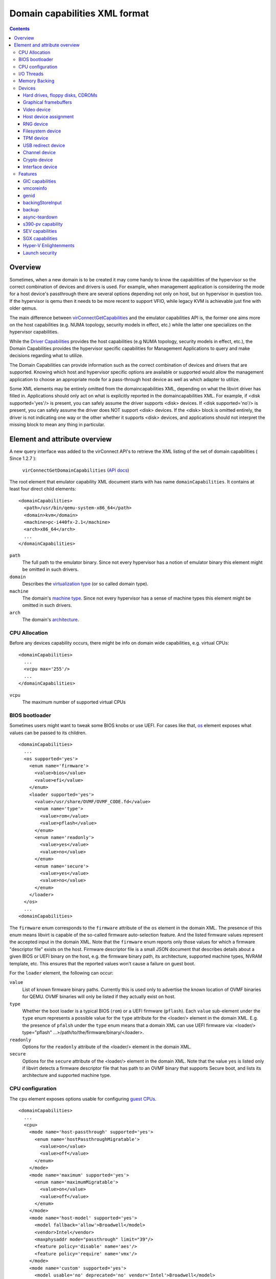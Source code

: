 .. role:: since

==============================
Domain capabilities XML format
==============================

.. contents::

Overview
--------

Sometimes, when a new domain is to be created it may come handy to know the
capabilities of the hypervisor so the correct combination of devices and drivers
is used. For example, when management application is considering the mode for a
host device's passthrough there are several options depending not only on host,
but on hypervisor in question too. If the hypervisor is qemu then it needs to be
more recent to support VFIO, while legacy KVM is achievable just fine with older
qemus.

The main difference between
`virConnectGetCapabilities <html/libvirt-libvirt-host.html#virConnectGetCapabilities>`__
and the emulator capabilities API is, the former one aims more on the host
capabilities (e.g. NUMA topology, security models in effect, etc.) while the
latter one specializes on the hypervisor capabilities.

While the `Driver Capabilities <formatcaps.html>`__ provides the host
capabilities (e.g NUMA topology, security models in effect, etc.), the Domain
Capabilities provides the hypervisor specific capabilities for Management
Applications to query and make decisions regarding what to utilize.

The Domain Capabilities can provide information such as the correct combination
of devices and drivers that are supported. Knowing which host and hypervisor
specific options are available or supported would allow the management
application to choose an appropriate mode for a pass-through host device as well
as which adapter to utilize.

Some XML elements may be entirely omitted from the domaincapabilities XML,
depending on what the libvirt driver has filled in. Applications should only act
on what is explicitly reported in the domaincapabilities XML. For example, if
<disk supported='yes'/> is present, you can safely assume the driver supports
<disk> devices. If <disk supported='no'/> is present, you can safely assume the
driver does NOT support <disk> devices. If the <disk> block is omitted entirely,
the driver is not indicating one way or the other whether it supports <disk>
devices, and applications should not interpret the missing block to mean any
thing in particular.

Element and attribute overview
------------------------------

A new query interface was added to the virConnect API's to retrieve the XML
listing of the set of domain capabilities ( :since:`Since 1.2.7` ):

   ``virConnectGetDomainCapabilities`` (`API docs <html/libvirt-libvirt-domain.html#virConnectGetDomainCapabilities>`__)

The root element that emulator capability XML document starts with has name
``domainCapabilities``. It contains at least four direct child elements:

::

   <domainCapabilities>
     <path>/usr/bin/qemu-system-x86_64</path>
     <domain>kvm</domain>
     <machine>pc-i440fx-2.1</machine>
     <arch>x86_64</arch>
     ...
   </domainCapabilities>

``path``
   The full path to the emulator binary. Since not every hypervisor has a
   notion of emulator binary this element might be omitted in such drivers.
``domain``
   Describes the `virtualization type <formatdomain.html#element-and-attribute-overview>`__ (or so
   called domain type).
``machine``
   The domain's `machine type <formatdomain.html#bios-bootloader>`__. Since not
   every hypervisor has a sense of machine types this element might be omitted
   in such drivers.
``arch``
   The domain's `architecture <formatdomain.html#bios-bootloader>`__.

CPU Allocation
~~~~~~~~~~~~~~

Before any devices capability occurs, there might be info on domain wide
capabilities, e.g. virtual CPUs:

::

   <domainCapabilities>
     ...
     <vcpu max='255'/>
     ...
   </domainCapabilities>

``vcpu``
   The maximum number of supported virtual CPUs

BIOS bootloader
~~~~~~~~~~~~~~~

Sometimes users might want to tweak some BIOS knobs or use UEFI. For cases like
that, `os <formatdomain.html#bios-bootloader>`__ element exposes what values can
be passed to its children.

::

   <domainCapabilities>
     ...
     <os supported='yes'>
       <enum name='firmware'>
         <value>bios</value>
         <value>efi</value>
       </enum>
       <loader supported='yes'>
         <value>/usr/share/OVMF/OVMF_CODE.fd</value>
         <enum name='type'>
           <value>rom</value>
           <value>pflash</value>
         </enum>
         <enum name='readonly'>
           <value>yes</value>
           <value>no</value>
         </enum>
         <enum name='secure'>
           <value>yes</value>
           <value>no</value>
         </enum>
       </loader>
     </os>
     ...
   <domainCapabilities>

The ``firmware`` enum corresponds to the ``firmware`` attribute of the ``os``
element in the domain XML. The presence of this enum means libvirt is capable of
the so-called firmware auto-selection feature. And the listed firmware values
represent the accepted input in the domain XML. Note that the ``firmware`` enum
reports only those values for which a firmware "descriptor file" exists on the
host. Firmware descriptor file is a small JSON document that describes details
about a given BIOS or UEFI binary on the host, e.g. the firmware binary path,
its architecture, supported machine types, NVRAM template, etc. This ensures
that the reported values won't cause a failure on guest boot.

For the ``loader`` element, the following can occur:

``value``
   List of known firmware binary paths. Currently this is used only to advertise
   the known location of OVMF binaries for QEMU. OVMF binaries will only be
   listed if they actually exist on host.
``type``
   Whether the boot loader is a typical BIOS (``rom``) or a UEFI firmware
   (``pflash``). Each ``value`` sub-element under the ``type`` enum represents a
   possible value for the ``type`` attribute for the <loader/> element in the
   domain XML. E.g. the presence of ``pfalsh`` under the ``type`` enum means
   that a domain XML can use UEFI firmware via: <loader/> type="pflash"
   ...>/path/to/the/firmware/binary/</loader>.
``readonly``
   Options for the ``readonly`` attribute of the <loader/> element in the domain
   XML.
``secure``
   Options for the ``secure`` attribute of the <loader/> element in the domain
   XML. Note that the value ``yes`` is listed only if libvirt detects a firmware
   descriptor file that has path to an OVMF binary that supports Secure boot,
   and lists its architecture and supported machine type.

CPU configuration
~~~~~~~~~~~~~~~~~

The ``cpu`` element exposes options usable for configuring `guest
CPUs <formatdomain.html#cpu-model-and-topology>`__.

::

   <domainCapabilities>
     ...
     <cpu>
       <mode name='host-passthrough' supported='yes'>
         <enum name='hostPassthroughMigratable'>
           <value>on</value>
           <value>off</value>
         </enum>
       </mode>
       <mode name='maximum' supported='yes'>
         <enum name='maximumMigratable'>
           <value>on</value>
           <value>off</value>
         </enum>
       </mode>
       <mode name='host-model' supported='yes'>
         <model fallback='allow'>Broadwell</model>
         <vendor>Intel</vendor>
         <maxphysaddr mode="passthrough" limit="39"/>
         <feature policy='disable' name='aes'/>
         <feature policy='require' name='vmx'/>
       </mode>
       <mode name='custom' supported='yes'>
         <model usable='no' deprecated='no' vendor='Intel'>Broadwell</model>
         <model usable='yes' deprecated='no' vendor='Intel'>Broadwell-noTSX</model>
         <model usable='no' deprecated='yes' vendor='Intel'>Haswell</model>
         <model usable='no' deprecated='no' vendor='AMD'>EPYC-Milan</model>
         ...
       </mode>
     </cpu>
     ...
   <domainCapabilities>

Each CPU mode understood by libvirt is described with a ``mode`` element which
tells whether the particular mode is supported and provides (when applicable)
more details about it:

``host-passthrough``
   The ``hostPassthroughMigratable`` enum shows possible values of the
   ``migratable`` attribute for the <cpu> element with
   ``mode='host-passthrough'`` in the domain XML.
``host-model``
   If ``host-model`` is supported by the hypervisor, the ``mode`` describes the
   guest CPU which will be used when starting a domain with ``host-model`` CPU.
   The hypervisor specifics (such as unsupported CPU models or features, machine
   type, etc.) may be accounted for in this guest CPU specification and thus the
   CPU can be different from the one shown in host capabilities XML. This is
   indicated by the ``fallback`` attribute of the ``model`` sub element:
   ``allow`` means not all specifics were accounted for and thus the CPU a guest
   will see may be different; ``forbid`` indicates that the CPU a guest will see
   should match this CPU definition. The optional ``maxphysaddr`` element
   reports physical address size of the host CPU if this value is available and
   applicable for the requested domain type. This is useful for computing
   baseline CPU definition which should be compatible with several hosts.
``custom``
   The ``mode`` element contains a list of supported CPU models, each described
   by a dedicated ``model`` element. The ``usable`` attribute specifies whether
   the model can be used directly on the host. A special value ``unknown``
   indicates libvirt does not have enough information to provide the usability
   data. When ``usable='no'`` the corresponding model cannot be used without
   disabling some features that the CPU of such model is expected to have. The
   list of features blocking usability of a particular CPU model is returned
   as disabled features in the result of ``virConnectBaselineHypervisorCPU``
   API (or ``virsh hypervisor-cpu-baseline``) when called on a CPU definition
   using the CPU model and no additional feature elements. Models marked as
   usable (``usable='yes'``) can be safely used in domain XMLs with
   ``check='none'`` as the hypervisor guarantees the model can be used on the
   current host and additional checks done by libvirt are redundant.
   :since:`Since 10.2.0` libvirt automatically detects this situation and
   avoids the redundant checks even when ``check='partial'`` is used, with
   older releases disabling libvirt checks via ``check='none'`` for such models
   is recommended to avoid needless issues with starting domains when libvirt's
   definition of a particular model differs from hypervisor's definition. The
   ``deprecated`` attribute reflects the hypervisor's policy on usage of this
   model :since:`(since 7.1.0)`. The ``vendor`` attribute :since:`(since 8.9.0)`
   contains the vendor of the CPU model for users who want to use CPU models
   with specific vendors only. CPU models with undefined vendor will be listed
   with ``vendor='unkwnown'``.

I/O Threads
~~~~~~~~~~~

The ``iothread`` elements indicates whether or not `I/O
threads <formatdomain.html#iothreads-allocation>`__ are supported.

::

   <domainCapabilities>
     ...
     <iothread supported='yes'/>
     ...
   <domainCapabilities>

Memory Backing
~~~~~~~~~~~~~~

The ``memory backing`` element indicates whether or not `memory
backing <formatdomain.html#memory-backing>`__ is supported.

::

   <domainCapabilities>
     ...
     <memoryBacking supported='yes'>
       <enum name='sourceType'>
         <value>anonymous</value>
         <value>file</value>
         <value>memfd</value>
       </enum>
     </memoryBacking>
     ...
   <domainCapabilities>

``sourceType``
   Options for the ``type`` attribute of the <memoryBacking><source> element.

Devices
~~~~~~~

Another set of XML elements describe the supported devices and their
capabilities. All devices occur as children of the main ``devices`` element.

::

   <domainCapabilities>
     ...
     <devices>
       <disk supported='yes'>
         <enum name='diskDevice'>
           <value>disk</value>
           <value>cdrom</value>
           <value>floppy</value>
           <value>lun</value>
         </enum>
         ...
       </disk>
       <hostdev supported='no'/>
     </devices>
   </domainCapabilities>

Reported capabilities are expressed as an enumerated list of available options
for each of the element or attribute. For example, the <disk/> element has an
attribute ``device`` which can support the values ``disk``, ``cdrom``,
``floppy``, or ``lun``.

Hard drives, floppy disks, CDROMs
^^^^^^^^^^^^^^^^^^^^^^^^^^^^^^^^^

Disk capabilities are exposed under the ``disk`` element. For instance:

::

   <domainCapabilities>
     ...
     <devices>
       <disk supported='yes'>
         <enum name='diskDevice'>
           <value>disk</value>
           <value>cdrom</value>
           <value>floppy</value>
           <value>lun</value>
         </enum>
         <enum name='bus'>
           <value>ide</value>
           <value>fdc</value>
           <value>scsi</value>
           <value>virtio</value>
           <value>xen</value>
           <value>usb</value>
           <value>sata</value>
           <value>sd</value>
         </enum>
       </disk>
       ...
     </devices>
   </domainCapabilities>

``diskDevice``
   Options for the ``device`` attribute of the <disk/> element.
``bus``
   Options for the ``bus`` attribute of the <target/> element for a <disk/>.

Graphical framebuffers
^^^^^^^^^^^^^^^^^^^^^^

Graphics device capabilities are exposed under the ``graphics`` element. For
instance:

::

   <domainCapabilities>
     ...
     <devices>
       <graphics supported='yes'>
         <enum name='type'>
           <value>sdl</value>
           <value>vnc</value>
           <value>spice</value>
         </enum>
       </graphics>
       ...
     </devices>
   </domainCapabilities>

``type``
   Options for the ``type`` attribute of the <graphics/> element.

Video device
^^^^^^^^^^^^

Video device capabilities are exposed under the ``video`` element. For instance:

::

   <domainCapabilities>
     ...
     <devices>
       <video supported='yes'>
         <enum name='modelType'>
           <value>vga</value>
           <value>cirrus</value>
           <value>vmvga</value>
           <value>qxl</value>
           <value>virtio</value>
         </enum>
       </video>
       ...
     </devices>
   </domainCapabilities>

``modelType``
   Options for the ``type`` attribute of the <video><model> element.

Host device assignment
^^^^^^^^^^^^^^^^^^^^^^

Some host devices can be passed through to a guest (e.g. USB, PCI and SCSI).
Well, only if the following is enabled:

::

   <domainCapabilities>
     ...
     <devices>
       <hostdev supported='yes'>
         <enum name='mode'>
           <value>subsystem</value>
           <value>capabilities</value>
         </enum>
         <enum name='startupPolicy'>
           <value>default</value>
           <value>mandatory</value>
           <value>requisite</value>
           <value>optional</value>
         </enum>
         <enum name='subsysType'>
           <value>usb</value>
           <value>pci</value>
           <value>scsi</value>
         </enum>
         <enum name='capsType'>
           <value>storage</value>
           <value>misc</value>
           <value>net</value>
         </enum>
         <enum name='pciBackend'>
           <value>default</value>
           <value>kvm</value>
           <value>vfio</value>
           <value>xen</value>
         </enum>
       </hostdev>
     </devices>
   </domainCapabilities>

``mode``
   Options for the ``mode`` attribute of the <hostdev/> element.
``startupPolicy``
   Options for the ``startupPolicy`` attribute of the <hostdev/> element.
``subsysType``
   Options for the ``type`` attribute of the <hostdev/> element in case of
   ``mode="subsystem"``.
``capsType``
   Options for the ``type`` attribute of the <hostdev/> element in case of
   ``mode="capabilities"``.
``pciBackend``
   Options for the ``name`` attribute of the <driver/> element.

RNG device
^^^^^^^^^^

RNG device capabilities are exposed under the ``rng`` element. For instance:

::

   <domainCapabilities>
     ...
     <devices>
       <rng supported='yes'>
         <enum name='model'>
           <value>virtio</value>
           <value>virtio-transitional</value>
           <value>virtio-non-transitional</value>
         </enum>
         <enum name='backendModel'>
           <value>random</value>
           <value>egd</value>
           <value>builtin</value>
         </enum>
       </rng>
       ...
     </devices>
   </domainCapabilities>

``model``
   Options for the ``model`` attribute of the <rng> element.
``backendModel``
   Options for the ``model`` attribute of the <rng><backend> element.

Filesystem device
^^^^^^^^^^^^^^^^^

Filesystem device capabilities are exposed under the ``filesystem`` element. For
instance:

::

   <domainCapabilities>
     ...
     <devices>
       <filesystem supported='yes'>
         <enum name='driverType'>
           <value>default</value>
           <value>path</value>
           <value>handle</value>
           <value>virtiofs</value>
         </enum>
       </filesystem>
       ...
     </devices>
   </domainCapabilities>

``driverType``
   Options for the ``type`` attribute of the <filesystem><driver> element.

TPM device
^^^^^^^^^^

TPM device capabilities are exposed under the ``tpm`` element. For instance:

::

  <domainCapabilities>
    ...
    <devices>
      <tpm supported='yes'>
        <enum name='model'>
          <value>tpm-tis</value>
          <value>tpm-crb</value>
        </enum>
        <enum name='backendModel'>
          <value>passthrough</value>
          <value>emulator</value>
        </enum>
        <enum name='backendVersion'>
          <value>1.2</value>
          <value>2.0</value>
        </enum>
      </tpm>
      ...
    </devices>
  </domainCapabilities>

``model``
   Options for the ``model`` attribute of the ``<tpm/>`` element.
``backendModel``
   Options for the ``type`` attribute of the ``<tpm><backend/>`` element.
``backendVersion``
   Options for the ``version`` attribute of the ``<tpm><backend/>`` element.

USB redirect device
^^^^^^^^^^^^^^^^^^^

USB redirdev device capabilities are exposed under the ``redirdev`` element. For instance:

::

  <domainCapabilities>
    ...
    <devices>
      <redirdev supported='yes'>
        <enum name='bus'>
          <value>usb</value>
        </enum>
      </redirdev>
      ...
    </devices>
  </domainCapabilities>

``bus``
   Options for the ``bus`` attribute of the ``<redirdev/>`` element.

Channel device
^^^^^^^^^^^^^^

Channel device capabilities are exposed under the ``channel`` element. For instance:

::

  <domainCapabilities>
    ...
    <devices>
      <channel supported='yes'>
        <enum name='type'>
          <value>pty</value>
          <value>unix</value>
          <value>spicevmc</value>
        </enum>
      </channel
      ...
    </devices>
  </domainCapabilities>

``type``
   Options for the ``type`` attribute of the ``<channel/>`` element.

Crypto device
^^^^^^^^^^^^^^

Crypto device capabilities are exposed under the ``crypto`` element. For instance:

::

  <domainCapabilities>
    ...
    <devices>
      <crypto supported='yes'>
        <enum name='model'>
          <value>virtio</value>
        </enum>
        <enum name='type'>
          <value>qemu</value>
        </enum>
        <enum name='backendModel'>
          <value>builtin</value>
          <value>lkcf</value>
        </enum>
      </crypto>
      ...
    </devices>
  </domainCapabilities>

``model``
   Options for the ``model`` attribute of the ``<crypto/>`` element.
``type``
   Options for the ``type`` attribute of the ``<crypto/>`` element.
``backendModel``
   Options for the ``backendModel`` attribute of the ``<crypto><backend/>`` element.

Interface device
^^^^^^^^^^^^^^^^

Interface device corresponds to `network interface
<formatdomain.html#network-interfaces>`__ (``<interface/>``) in domain XML.

::

  <domainCapabilities>
    ...
    <devices>
      <interface supported='yes'>
        <enum name='backendType'>
          <value>default</value>
          <value>passt</value>
        </enum>
      </interface>
      ...
    </devices>
  </domainCapabilities>

``backendType``
   Options for the ``type`` attribute of the ``<backend/>`` element


Features
~~~~~~~~

One more set of XML elements describe the supported features and their
capabilities. All features occur as children of the main ``features`` element.

::

   <domainCapabilities>
     ...
     <features>
       <gic supported='yes'>
         <enum name='version'>
           <value>2</value>
           <value>3</value>
         </enum>
       </gic>
       <vmcoreinfo supported='yes'/>
       <genid supported='yes'/>
       <backingStoreInput supported='yes'/>
       <backup supported='yes'/>
       <async-teardown supported='yes'/>
       <sev>
         <cbitpos>47</cbitpos>
         <reduced-phys-bits>1</reduced-phys-bits>
       </sev>
       <sgx supported='yes'>
         <flc>no</flc>
         <sgx1>yes</sgx1>
         <sgx2>no</sgx2>
         <section_size unit='KiB'>524288</section_size>
         <sections>
           <section node='0' size='262144' unit='KiB'/>
           <section node='1' size='262144' unit='KiB'/>
         </sections>
       </sgx>
       <hyperv supported='yes'>
         <enum name='features'>
           <value>relaxed</value>
           <value>vapic</value>
         </enum>
       </hyperv>
     </features>
   </domainCapabilities>

Reported capabilities are expressed as an enumerated list of possible values for
each of the elements or attributes. For example, the ``gic`` element has an
attribute ``version`` which can support the values ``2`` or ``3``.

For information about the purpose of each feature, see the `relevant
section <formatdomain.html#hypervisor-features>`__ in the domain XML documentation.

GIC capabilities
^^^^^^^^^^^^^^^^

GIC capabilities are exposed under the ``gic`` element.

``version``
   Options for the ``version`` attribute of the ``gic`` element.

vmcoreinfo
^^^^^^^^^^

Reports whether the vmcoreinfo feature can be enabled.

genid
^^^^^

Reports whether the genid feature can be used by the domain.

backingStoreInput
^^^^^^^^^^^^^^^^^

Reports whether the hypervisor will obey the <backingStore> elements configured
for a <disk> when booting the guest, hotplugging the disk to a running guest, or
similar. :since:`(Since 5.10)`

backup
^^^^^^

Reports whether the hypervisor supports the backup, checkpoint, and related
features. (``virDomainBackupBegin``, ``virDomainCheckpointCreateXML`` etc). The
presence of the ``backup`` element even if ``supported='no'`` implies that the
``VIR_DOMAIN_UNDEFINE_CHECKPOINTS_METADATA`` flag for ``virDomainUndefine`` is
supported.

async-teardown
^^^^^^^^^^^^^^

Reports whether the asynchronous teardown feature can be enabled.

s390-pv capability
^^^^^^^^^^^^^^^^^^

Reports whether the hypervisor supports the Protected Virtualization. In order
to use Protected Virtualization with libvirt have a look at the `launchSecurity
element in the domain XML <formatdomain.html#launch-security>`__. For more
details on the Protected Virtualization feature please see `Protected
Virtualization on s390 <kbase/s390_protected_virt.html>`__.

SEV capabilities
^^^^^^^^^^^^^^^^

AMD Secure Encrypted Virtualization (SEV) capabilities are exposed under the
``sev`` element. SEV is an extension to the AMD-V architecture which supports
running virtual machines (VMs) under the control of a hypervisor. When
supported, guest owner can create a VM whose memory contents will be
transparently encrypted with a key unique to that VM.

For more details on the SEV feature, please follow resources in the AMD
developer's document store. In order to use SEV with libvirt have a look at `SEV
in domain XML <formatdomain.html#launch-security>`__

``cbitpos``
   When memory encryption is enabled, one of the physical address bits (aka the
   C-bit) is utilized to mark if a memory page is protected. The C-bit position
   is Hypervisor dependent.
``reducedPhysBits``
   When memory encryption is enabled, we lose certain bits in physical address
   space. The number of bits we lose is hypervisor dependent.
``maxGuests``
   The maximum number of SEV guests that can be launched on the host. This value
   may be configurable in the firmware for some hosts.
``maxESGuests``
   The maximum number of SEV-ES guests that can be launched on the host. This
   value may be configurable in the firmware for some hosts.

SGX capabilities
^^^^^^^^^^^^^^^^

Intel Software Guard Extensions (Intel SGX) capabilities are exposed under the
``sgx`` element.

Intel SGX helps protect data in use via unique application isolation technology.
Protect selected code and data from modification using hardened enclaves with
Intel SGX.

For more details on the SGX feature, please follow resources in the SGX developer's
document store. In order to use SGX with libvirt have a look at `SGX in domain XML
<formatdomain.html#memory-devices>`__

``flc``
   FLC (Flexible Launch Control), not strictly part of SGX2, but was not part of
   original SGX hardware either.

``sgx1``
   the sgx version 1.

``sgx2``
   The sgx version 2.

``section_size``
   The size of the SGX enclave page cache (called EPC).

``sections``
   The sections of the SGX enclave page cache (called EPC).


Hyper-V Enlightenments
^^^^^^^^^^^^^^^^^^^^^^

Report which features improving behavior of guests running Microsoft Windows
are supported. The ``features`` enum corresponds to the ``<hyperv/>`` element
(well, its children) as documented in `Hypervisor features
<formatdomain.html#hypervisor-features>`__.

Please note that depending on the QEMU version some capabilities might be
missing even though QEMU does support them. This is because prior to QEMU-6.1.0
not all features were reported by QEMU.

Launch security
^^^^^^^^^^^^^^^

The ``launchSecurity`` element exposes supported aspects of encrypted guests.
The ``sectype`` enum corresponds to ``type`` attribute of ``<launchSecurity/>``
element as documented in `Launch Security
<formatdomain.html#launch-security>`__.  :since:`(Since 10.5.0)` For additional
information on individual types, see sections above: `s390-pv capability`_ for
S390 PV, `SEV capabilities`_ for AMD SEV and/or AMD SEV-SNP.
